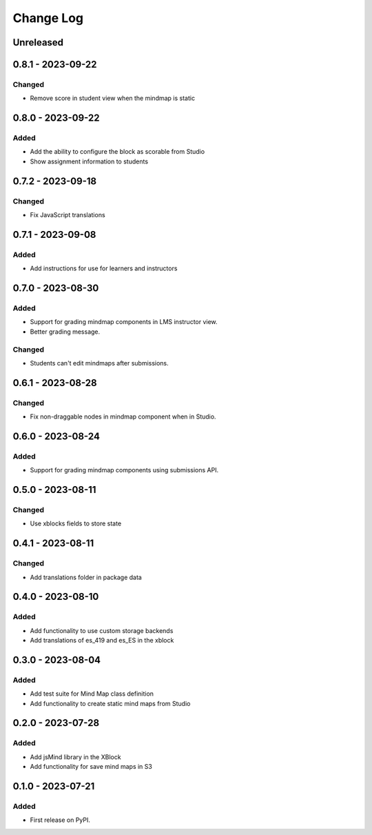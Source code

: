 Change Log
##########

..
   All enhancements and patches to mindmap will be documented
   in this file.  It adheres to the structure of https://keepachangelog.com/ ,
   but in reStructuredText instead of Markdown (for ease of incorporation into
   Sphinx documentation and the PyPI description).

   This project adheres to Semantic Versioning (https://semver.org/).

.. There should always be an "Unreleased" section for changes pending release.

Unreleased
**********

0.8.1 - 2023-09-22
**********************************************

Changed
=======

* Remove score in student view when the mindmap is static


0.8.0 - 2023-09-22
**********************************************

Added
=====

* Add the ability to configure the block as scorable from Studio
* Show assignment information to students


0.7.2 - 2023-09-18
**********************************************

Changed
=======

* Fix JavaScript translations


0.7.1 - 2023-09-08
**********************************************

Added
=====

* Add instructions for use for learners and instructors


0.7.0 - 2023-08-30
**********************************************

Added
=====

* Support for grading mindmap components in LMS instructor view.
* Better grading message.

Changed
=======

* Students can't edit mindmaps after submissions.

0.6.1 - 2023-08-28
**********************************************

Changed
=======

* Fix non-draggable nodes in mindmap component when in Studio.

0.6.0 - 2023-08-24
**********************************************

Added
=====

* Support for grading mindmap components using submissions API.

0.5.0 - 2023-08-11
**********************************************

Changed
=======

* Use xblocks fields to store state

0.4.1 - 2023-08-11
**********************************************

Changed
=======

* Add translations folder in package data


0.4.0 - 2023-08-10
**********************************************

Added
=====

* Add functionality to use custom storage backends
* Add translations of es_419 and es_ES in the xblock


0.3.0 - 2023-08-04
**********************************************

Added
=====

* Add test suite for Mind Map class definition
* Add functionality to create static mind maps from Studio


0.2.0 - 2023-07-28
**********************************************

Added
=====

* Add jsMind library in the XBlock
* Add functionality for save mind maps in S3


0.1.0 - 2023-07-21
**********************************************

Added
=====

* First release on PyPI.
